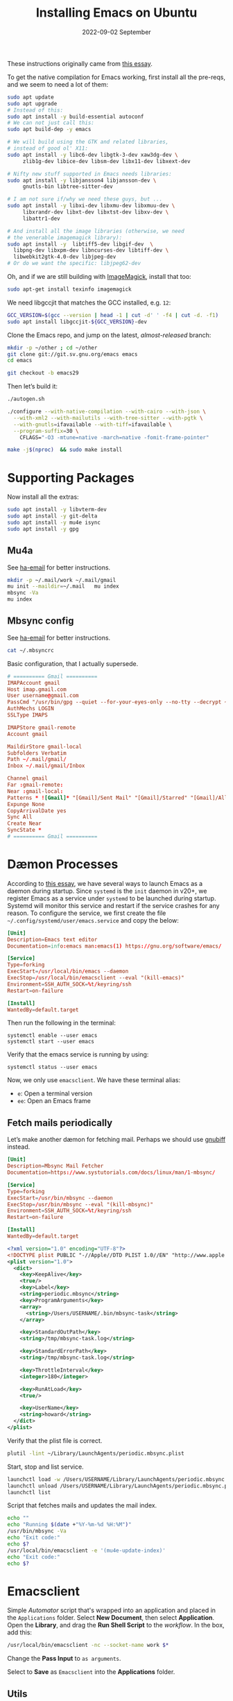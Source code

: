 #+title:  Installing Emacs on Ubuntu
#+author: Howard X. Abrams
#+date:   2022-09-02 September
#+tags:   emacs linux readme

These instructions originally came from [[https://practical.li/blog/posts/build-emacs-from-source-on-ubuntu-linux/][this essay]].

To get the native compilation for Emacs working, first install all the pre-reqs, and we seem to need a lot of them:
#+begin_src sh
  sudo apt update
  sudo apt upgrade
  # Instead of this:
  sudo apt install -y build-essential autoconf
  # We can not just call this:
  sudo apt build-dep -y emacs

  # We will build using the GTK and related libraries,
  # instead of good ol' X11:
  sudo apt install -y libc6-dev libgtk-3-dev xaw3dg-dev \
       zlib1g-dev libice-dev libsm-dev libx11-dev libxext-dev

  # Nifty new stuff supported in Emacs needs libraries:
  sudo apt install -y libjansson4 libjansson-dev \
       gnutls-bin libtree-sitter-dev

  # I am not sure if/why we need these guys, but ...
  sudo apt install -y libxi-dev libxmu-dev libxmuu-dev \
       libxrandr-dev libxt-dev libxtst-dev libxv-dev \
       libattr1-dev

  # And install all the image libraries (otherwise, we need
  # the venerable imagemagick library):
  sudo apt install -y  libtiff5-dev libgif-dev  \
    libpng-dev libxpm-dev libncurses-dev libtiff-dev \
    libwebkit2gtk-4.0-dev libjpeg-dev
  # Or do we want the specific: libjpeg62-dev
#+end_src

Oh, and if we are still building with [[https://imagemagick.org/][ImageMagick]], install that too:
#+begin_src sh
sudo apt-get install texinfo imagemagick
#+end_src

We need libgccjit that matches the GCC installed, e.g. =12=:
#+begin_src sh
GCC_VERSION=$(gcc --version | head -1 | cut -d' ' -f4 | cut -d. -f1)
sudo apt install libgccjit-${GCC_VERSION}-dev
#+end_src

Clone the Emacs repo, and jump on the latest, /almost-released/ branch:
#+begin_src sh
mkdir -p ~/other ; cd ~/other
git clone git://git.sv.gnu.org/emacs emacs
cd emacs

git checkout -b emacs29
#+end_src

Then let’s build it:
#+begin_src sh
./autogen.sh

./configure --with-native-compilation --with-cairo --with-json \
  --with-xml2 --with-mailutils --with-tree-sitter --with-pgtk \
  --with-gnutls=ifavailable --with-tiff=ifavailable \
  --program-suffix=30 \
    CFLAGS="-O3 -mtune=native -march=native -fomit-frame-pointer"

make -j$(nproc)  && sudo make install
#+end_src

* Supporting Packages
Now install all the extras:
#+begin_src sh
  sudo apt install -y libvterm-dev
  sudo apt install -y git-delta
  sudo apt install -y mu4e isync
  sudo apt install -y gpg
#+end_src
** Mu4a
See [[file:ha-email.org][ha-email]] for better instructions.
#+begin_src sh
  mkdir -p ~/.mail/work ~/.mail/gmail
  mu init --maildir=~/.mail   mu index
  mbsync -Va
  mu index
#+end_src
** Mbsync config
See [[file:ha-email.org][ha-email]] for better instructions.
#+begin_src sh
  cat ~/.mbsyncrc
#+end_src
Basic configuration, that I actually supersede.
#+begin_src conf
  # ========== Gmail ==========
  IMAPAccount gmail
  Host imap.gmail.com
  User username@gmail.com
  PassCmd "/usr/bin/gpg --quiet --for-your-eyes-only --no-tty --decrypt ~/.password-store/mbsync/gmail.gpg"
  AuthMechs LOGIN
  SSLType IMAPS

  IMAPStore gmail-remote
  Account gmail

  MaildirStore gmail-local
  Subfolders Verbatim
  Path ~/.mail/gmail/
  Inbox ~/.mail/gmail/Inbox

  Channel gmail
  Far :gmail-remote:
  Near :gmail-local:
  Patterns * ![Gmail]* "[Gmail]/Sent Mail" "[Gmail]/Starred" "[Gmail]/All Mail"
  Expunge None
  CopyArrivalDate yes
  Sync All
  Create Near
  SyncState *
  # ========== Gmail ==========
#+end_src
* Dæmon Processes
According to [[https://medium.com/@nevinvalsaraj/setting-up-emacs-as-a-daemon-in-ubuntu-20-04-6c4f8c441a83][this essay]], we have several ways to launch Emacs as a daemon during startup. Since =systemd= is the =init= daemon in v20+, we register Emacs as a service under =systemd= to be launched during startup. Systemd will monitor this service and restart if the service crashes for any reason. To configure the service, we first create the file =~/.config/systemd/user/emacs.service= and copy the below:

#+begin_src conf :tangle ~/.config/systemd/user/emacs.service
[Unit]
Description=Emacs text editor
Documentation=info:emacs man:emacs(1) https://gnu.org/software/emacs/

[Service]
Type=forking
ExecStart=/usr/local/bin/emacs --daemon
ExecStop=/usr/local/bin/emacsclient --eval "(kill-emacs)"
Environment=SSH_AUTH_SOCK=%t/keyring/ssh
Restart=on-failure

[Install]
WantedBy=default.target
#+end_src

Then run the following in the terminal:
#+begin_example
systemctl enable --user emacs
systemctl start --user emacs
#+end_example

Verify that the emacs service is running by using:
#+begin_example
systemctl status --user emacs
#+end_example

Now, we only use =emacsclient=. We have these terminal alias:
  - =e=: Open a terminal version
  - =ee=: Open an Emacs frame
** Fetch mails periodically
Let’s make another dæmon for fetching mail. Perhaps we should use [[https://github.com/rlue/little_red_flag][gnubiff]] instead.

#+begin_src conf :tangle ~/.config/systemd/user/mbsync.service
  [Unit]
  Description=Mbsync Mail Fetcher
  Documentation=https://www.systutorials.com/docs/linux/man/1-mbsync/

  [Service]
  Type=forking
  ExecStart=/usr/bin/mbsync --daemon
  ExecStop=/usr/bin/mbsync --eval "(kill-mbsync)"
  Environment=SSH_AUTH_SOCK=%t/keyring/ssh
  Restart=on-failure

  [Install]
  WantedBy=default.target

#+end_src
#+begin_src xml :tangle ~/Library/LaunchAgents/periodic.mbsync.plist
  <?xml version="1.0" encoding="UTF-8"?>
  <!DOCTYPE plist PUBLIC "-//Apple//DTD PLIST 1.0//EN" "http://www.apple.com/DTDs/PropertyList-1.0.dtd">
  <plist version="1.0">
    <dict>
      <key>KeepAlive</key>
      <true/>
      <key>Label</key>
      <string>periodic.mbsync</string>
      <key>ProgramArguments</key>
      <array>
        <string>/Users/USERNAME/.bin/mbsync-task</string>
      </array>

      <key>StandardOutPath</key>
      <string>/tmp/mbsync-task.log</string>

      <key>StandardErrorPath</key>
      <string>/tmp/mbsync-task.log</string>

      <key>ThrottleInterval</key>
      <integer>180</integer>

      <key>RunAtLoad</key>
      <true/>

      <key>UserName</key>
      <string>howard</string>
    </dict>
  </plist>
#+end_src

Verify that the plist file is correct.
#+begin_src sh
  plutil -lint ~/Library/LaunchAgents/periodic.mbsync.plist
#+end_src

Start, stop and list service.
#+begin_src sh
  launchctl load -w /Users/USERNAME/Library/LaunchAgents/periodic.mbsync.plist
  launchctl unload /Users/USERNAME/Library/LaunchAgents/periodic.mbsync.plist
  launchctl list
#+end_src

Script that fetches mails and updates the mail index.
#+begin_src sh :tangle ~/.bin/mbsync-task :shebang #!/bin/bash
  echo ""
  echo "Running $(date +"%Y-%m-%d %H:%M")"
  /usr/bin/mbsync -Va
  echo "Exit code:"
  echo $?
  /usr/local/bin/emacsclient -e '(mu4e-update-index)'
  echo "Exit code:"
  echo $?
#+end_src
* Emacsclient
Simple /Automator/ script that's wrapped into an application and placed in the =Applications= folder. Select *New Document*, then select *Application*. Open the *Library*, and drag the *Run Shell Script* to the /workflow/. In the box, add this:
#+begin_src sh
  /usr/local/bin/emacsclient -nc --socket-name work $*
#+end_src
Change the *Pass Input* to =as arguments=.

Select to *Save* as =Emacsclient= into the *Applications* folder.
** Utils
Convert a plist XML file into a JSON file. Not sure why this is important to know…
#+begin_src sh
  plutil -convert json -r ~/Library/LaunchAgents/gnu.emacs.plist
#+end_src
Which should look a bit like:
#+begin_src js
  {
      "KeepAlive" : true,
      "Label" : "gnu.emacs",
      "ProgramArguments" : [
          "\/opt\/homebrew\/bin\/emacs",
          "--fg-dæmon"
      ],
      "RunAtLoad" : true,
      "StandardErrorPath" : "\/tmp\/gnu-emacs-dæmon.log",
      "StandardOutPath" : "\/tmp\/gnu-emacs-dæmon.log",
      "UserName" : "USERNAME"
  }
#+end_src

Convert it back to XML
#+begin_src sh
  plutil -convert xml1 ~/Library/LaunchAgents/gnu.emacs.plist
#+end_src
** Resources
#+begin_src sh
  man launchd
  man launchctl
  man launchd.plist
  man plutil
  man plist
#+end_src

#+DESCRIPTION: A literate programming file for installing a dæmon version of Emacs on MacOS.

#+PROPERTY:    header-args:sh :tangle no
#+PROPERTY:    header-args:emacs-lisp :tangle no
#+PROPERTY:    header-args   :results none   :eval no-export   :comments no

#+OPTIONS:     num:nil toc:nil todo:nil tasks:nil tags:nil date:nil
#+OPTIONS:     skip:nil author:nil email:nil creator:nil timestamp:nil
#+INFOJS_OPT:  view:nil toc:nil ltoc:t mouse:underline buttons:0 path:http://orgmode.org/org-info.js
